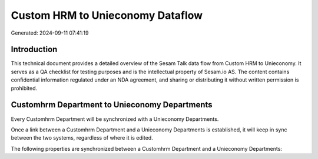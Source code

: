 =================================
Custom HRM to Unieconomy Dataflow
=================================

Generated: 2024-09-11 07:41:19

Introduction
------------

This technical document provides a detailed overview of the Sesam Talk data flow from Custom HRM to Unieconomy. It serves as a QA checklist for testing purposes and is the intellectual property of Sesam.io AS. The content contains confidential information regulated under an NDA agreement, and sharing or distributing it without written permission is prohibited.

Customhrm Department to Unieconomy Departments
----------------------------------------------
Every Customhrm Department will be synchronized with a Unieconomy Departments.

Once a link between a Customhrm Department and a Unieconomy Departments is established, it will keep in sync between the two systems, regardless of where it is edited.

The following properties are synchronized between a Customhrm Department and a Unieconomy Departments:

.. list-table::
   :header-rows: 1

   * - Customhrm Department Property
     - Unieconomy Departments Property
     - Unieconomy Data Type

